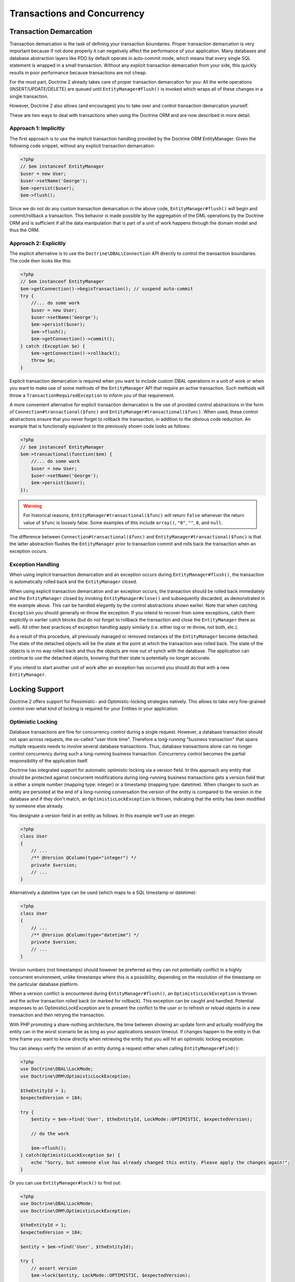 Transactions and Concurrency
============================

Transaction Demarcation
-----------------------

Transaction demarcation is the task of defining your transaction
boundaries. Proper transaction demarcation is very important
because if not done properly it can negatively affect the
performance of your application. Many databases and database
abstraction layers like PDO by default operate in auto-commit mode,
which means that every single SQL statement is wrapped in a small
transaction. Without any explicit transaction demarcation from your
side, this quickly results in poor performance because transactions
are not cheap.

For the most part, Doctrine 2 already takes care of proper
transaction demarcation for you: All the write operations
(INSERT/UPDATE/DELETE) are queued until ``EntityManager#flush()``
is invoked which wraps all of these changes in a single
transaction.

However, Doctrine 2 also allows (and encourages) you to take over
and control transaction demarcation yourself.

These are two ways to deal with transactions when using the
Doctrine ORM and are now described in more detail.

Approach 1: Implicitly
~~~~~~~~~~~~~~~~~~~~~~

The first approach is to use the implicit transaction handling
provided by the Doctrine ORM EntityManager. Given the following
code snippet, without any explicit transaction demarcation:

.. code-block:: php

    <?php
    // $em instanceof EntityManager
    $user = new User;
    $user->setName('George');
    $em->persist($user);
    $em->flush();

Since we do not do any custom transaction demarcation in the above
code, ``EntityManager#flush()`` will begin and commit/rollback a
transaction. This behavior is made possible by the aggregation of
the DML operations by the Doctrine ORM and is sufficient if all the
data manipulation that is part of a unit of work happens through
the domain model and thus the ORM.

Approach 2: Explicitly
~~~~~~~~~~~~~~~~~~~~~~

The explicit alternative is to use the ``Doctrine\DBAL\Connection``
API directly to control the transaction boundaries. The code then
looks like this:

.. code-block:: php

    <?php
    // $em instanceof EntityManager
    $em->getConnection()->beginTransaction(); // suspend auto-commit
    try {
        //... do some work
        $user = new User;
        $user->setName('George');
        $em->persist($user);
        $em->flush();
        $em->getConnection()->commit();
    } catch (Exception $e) {
        $em->getConnection()->rollback();
        throw $e;
    }

Explicit transaction demarcation is required when you want to
include custom DBAL operations in a unit of work or when you want
to make use of some methods of the ``EntityManager`` API that
require an active transaction. Such methods will throw a
``TransactionRequiredException`` to inform you of that
requirement.

A more convenient alternative for explicit transaction demarcation is the use
of provided control abstractions in the form of
``Connection#transactional($func)`` and ``EntityManager#transactional($func)``.
When used, these control abstractions ensure that you never forget to rollback
the transaction, in addition to the obvious code reduction. An example that is
functionally equivalent to the previously shown code looks as follows:

.. code-block:: php

    <?php
    // $em instanceof EntityManager
    $em->transactional(function($em) {
        //... do some work
        $user = new User;
        $user->setName('George');
        $em->persist($user);
    });

.. warning::

    For historical reasons, ``EntityManager#transactional($func)`` will return
    ``false`` whenever the return value of ``$func`` is loosely false.
    Some examples of this include ``array()``, ``"0"``, ``""``, ``0``, and
    ``null``.

The difference between ``Connection#transactional($func)`` and
``EntityManager#transactional($func)`` is that the latter
abstraction flushes the ``EntityManager`` prior to transaction
commit and rolls back the transaction when an
exception occurs.

Exception Handling
~~~~~~~~~~~~~~~~~~

When using implicit transaction demarcation and an exception occurs
during ``EntityManager#flush()``, the transaction is automatically
rolled back and the ``EntityManager`` closed.

When using explicit transaction demarcation and an exception
occurs, the transaction should be rolled back immediately and the
``EntityManager`` closed by invoking ``EntityManager#close()`` and
subsequently discarded, as demonstrated in the example above. This
can be handled elegantly by the control abstractions shown earlier.
Note that when catching ``Exception`` you should generally re-throw
the exception. If you intend to recover from some exceptions, catch
them explicitly in earlier catch blocks (but do not forget to
rollback the transaction and close the ``EntityManager`` there as
well). All other best practices of exception handling apply
similarly (i.e. either log or re-throw, not both, etc.).

As a result of this procedure, all previously managed or removed
instances of the ``EntityManager`` become detached. The state of
the detached objects will be the state at the point at which the
transaction was rolled back. The state of the objects is in no way
rolled back and thus the objects are now out of synch with the
database. The application can continue to use the detached objects,
knowing that their state is potentially no longer accurate.

If you intend to start another unit of work after an exception has
occurred you should do that with a new ``EntityManager``.

Locking Support
---------------

Doctrine 2 offers support for Pessimistic- and Optimistic-locking
strategies natively. This allows to take very fine-grained control
over what kind of locking is required for your Entities in your
application.

Optimistic Locking
~~~~~~~~~~~~~~~~~~

Database transactions are fine for concurrency control during a
single request. However, a database transaction should not span
across requests, the so-called "user think time". Therefore a
long-running "business transaction" that spans multiple requests
needs to involve several database transactions. Thus, database
transactions alone can no longer control concurrency during such a
long-running business transaction. Concurrency control becomes the
partial responsibility of the application itself.

Doctrine has integrated support for automatic optimistic locking
via a version field. In this approach any entity that should be
protected against concurrent modifications during long-running
business transactions gets a version field that is either a simple
number (mapping type: integer) or a timestamp (mapping type:
datetime). When changes to such an entity are persisted at the end
of a long-running conversation the version of the entity is
compared to the version in the database and if they don't match, an
``OptimisticLockException`` is thrown, indicating that the entity
has been modified by someone else already.

You designate a version field in an entity as follows. In this
example we'll use an integer.

.. code-block:: php

    <?php
    class User
    {
        // ...
        /** @Version @Column(type="integer") */
        private $version;
        // ...
    }

Alternatively a datetime type can be used (which maps to a SQL
timestamp or datetime):

.. code-block:: php

    <?php
    class User
    {
        // ...
        /** @Version @Column(type="datetime") */
        private $version;
        // ...
    }

Version numbers (not timestamps) should however be preferred as
they can not potentially conflict in a highly concurrent
environment, unlike timestamps where this is a possibility,
depending on the resolution of the timestamp on the particular
database platform.

When a version conflict is encountered during
``EntityManager#flush()``, an ``OptimisticLockException`` is thrown
and the active transaction rolled back (or marked for rollback).
This exception can be caught and handled. Potential responses to an
OptimisticLockException are to present the conflict to the user or
to refresh or reload objects in a new transaction and then retrying
the transaction.

With PHP promoting a share-nothing architecture, the time between
showing an update form and actually modifying the entity can in the
worst scenario be as long as your applications session timeout. If
changes happen to the entity in that time frame you want to know
directly when retrieving the entity that you will hit an optimistic
locking exception:

You can always verify the version of an entity during a request
either when calling ``EntityManager#find()``:

.. code-block:: php

    <?php
    use Doctrine\DBAL\LockMode;
    use Doctrine\ORM\OptimisticLockException;
    
    $theEntityId = 1;
    $expectedVersion = 184;
    
    try {
        $entity = $em->find('User', $theEntityId, LockMode::OPTIMISTIC, $expectedVersion);
    
        // do the work
    
        $em->flush();
    } catch(OptimisticLockException $e) {
        echo "Sorry, but someone else has already changed this entity. Please apply the changes again!";
    }

Or you can use ``EntityManager#lock()`` to find out:

.. code-block:: php

    <?php
    use Doctrine\DBAL\LockMode;
    use Doctrine\ORM\OptimisticLockException;
    
    $theEntityId = 1;
    $expectedVersion = 184;
    
    $entity = $em->find('User', $theEntityId);
    
    try {
        // assert version
        $em->lock($entity, LockMode::OPTIMISTIC, $expectedVersion);
    
    } catch(OptimisticLockException $e) {
        echo "Sorry, but someone else has already changed this entity. Please apply the changes again!";
    }

Important Implementation Notes
^^^^^^^^^^^^^^^^^^^^^^^^^^^^^^

You can easily get the optimistic locking workflow wrong if you
compare the wrong versions. Say you have Alice and Bob editing a
hypothetical blog post:

-  Alice reads the headline of the blog post being "Foo", at
   optimistic lock version 1 (GET Request)
-  Bob reads the headline of the blog post being "Foo", at
   optimistic lock version 1 (GET Request)
-  Bob updates the headline to "Bar", upgrading the optimistic lock
   version to 2 (POST Request of a Form)
-  Alice updates the headline to "Baz", ... (POST Request of a
   Form)

Now at the last stage of this scenario the blog post has to be read
again from the database before Alice's headline can be applied. At
this point you will want to check if the blog post is still at
version 1 (which it is not in this scenario).

Using optimistic locking correctly, you *have* to add the version
as an additional hidden field (or into the SESSION for more
safety). Otherwise you cannot verify the version is still the one
being originally read from the database when Alice performed her
GET request for the blog post. If this happens you might see lost
updates you wanted to prevent with Optimistic Locking.

See the example code, The form (GET Request):

.. code-block:: php

    <?php
    $post = $em->find('BlogPost', 123456);
    
    echo '<input type="hidden" name="id" value="' . $post->getId() . '" />';
    echo '<input type="hidden" name="version" value="' . $post->getCurrentVersion() . '" />';

And the change headline action (POST Request):

.. code-block:: php

    <?php
    $postId = (int)$_GET['id'];
    $postVersion = (int)$_GET['version'];
    
    $post = $em->find('BlogPost', $postId, \Doctrine\DBAL\LockMode::OPTIMISTIC, $postVersion);

Pessimistic Locking
~~~~~~~~~~~~~~~~~~~

Doctrine 2 supports Pessimistic Locking at the database level. No
attempt is being made to implement pessimistic locking inside
Doctrine, rather vendor-specific and ANSI-SQL commands are used to
acquire row-level locks. Every Entity can be part of a pessimistic
lock, there is no special metadata required to use this feature.

However for Pessimistic Locking to work you have to disable the
Auto-Commit Mode of your Database and start a transaction around
your pessimistic lock use-case using the "Approach 2: Explicit
Transaction Demarcation" described above. Doctrine 2 will throw an
Exception if you attempt to acquire an pessimistic lock and no
transaction is running.

Doctrine 2 currently supports two pessimistic lock modes:


-  Pessimistic Write
   (``Doctrine\DBAL\LockMode::PESSIMISTIC_WRITE``), locks the
   underlying database rows for concurrent Read and Write Operations.
-  Pessimistic Read (``Doctrine\DBAL\LockMode::PESSIMISTIC_READ``),
   locks other concurrent requests that attempt to update or lock rows
   in write mode.

You can use pessimistic locks in three different scenarios:


1. Using
   ``EntityManager#find($className, $id, \Doctrine\DBAL\LockMode::PESSIMISTIC_WRITE)``
   or
   ``EntityManager#find($className, $id, \Doctrine\DBAL\LockMode::PESSIMISTIC_READ)``
2. Using
   ``EntityManager#lock($entity, \Doctrine\DBAL\LockMode::PESSIMISTIC_WRITE)``
   or
   ``EntityManager#lock($entity, \Doctrine\DBAL\LockMode::PESSIMISTIC_READ)``
3. Using
   ``Query#setLockMode(\Doctrine\DBAL\LockMode::PESSIMISTIC_WRITE)``
   or
   ``Query#setLockMode(\Doctrine\DBAL\LockMode::PESSIMISTIC_READ)``


